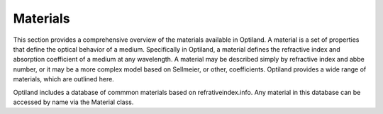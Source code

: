 Materials
=========

This section provides a comprehensive overview of the materials available in Optiland.
A material is a set of properties that define the optical behavior of a medium. Specifically in Optiland, a material defines the refractive
index and absorption coefficient of a medium at any wavelength. A material may be described simply by refractive index and abbe number, or it may be a more complex
model based on Sellmeier, or other, coefficients. Optiland provides a wide range of materials, which are outlined here.

Optiland includes a database of commmon materials based on refrativeindex.info. Any material in this database
can be accessed by name via the Material class.

.. autosummary::
   :toctree: materials/
   :caption: Material Modules

   materials.abbe
   materials.ideal
   materials.material_file
   materials.material

